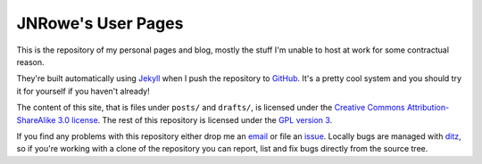 JNRowe's User Pages
===================

This is the repository of my personal pages and blog, mostly the stuff
I'm unable to host at work for some contractual reason.

They're built automatically using Jekyll_ when I push the repository to
GitHub_.  It's a pretty cool system and you should try it for yourself
if you haven't already!

The content of this site, that is files under ``posts/`` and
``drafts/``, is licensed under the `Creative Commons
Attribution-ShareAlike 3.0 license`_.  The rest of this repository is
licensed under the `GPL version 3`_.

If you find any problems with this repository either drop me an email_
or file an issue_.  Locally bugs are managed with ditz_, so if you're
working with a clone of the repository you can report, list and fix bugs
directly from the source tree.

.. _email: jnrowe@gmail.com
.. _issue: http://github.com/JNRowe/jnrowe.github.com/issues
.. _ditz: http://ditz.rubyforge.org/
.. _Jekyll: http://github.com/mojombo/jekyll
.. _GitHub: http://www.github.com/
.. _GPL version 3: http://www.fsf.org/licensing/licenses/gpl.html
.. _Creative Commons Attribution-ShareAlike 3.0 license: http://creativecommons.org/licenses/by-sa/3.0/

